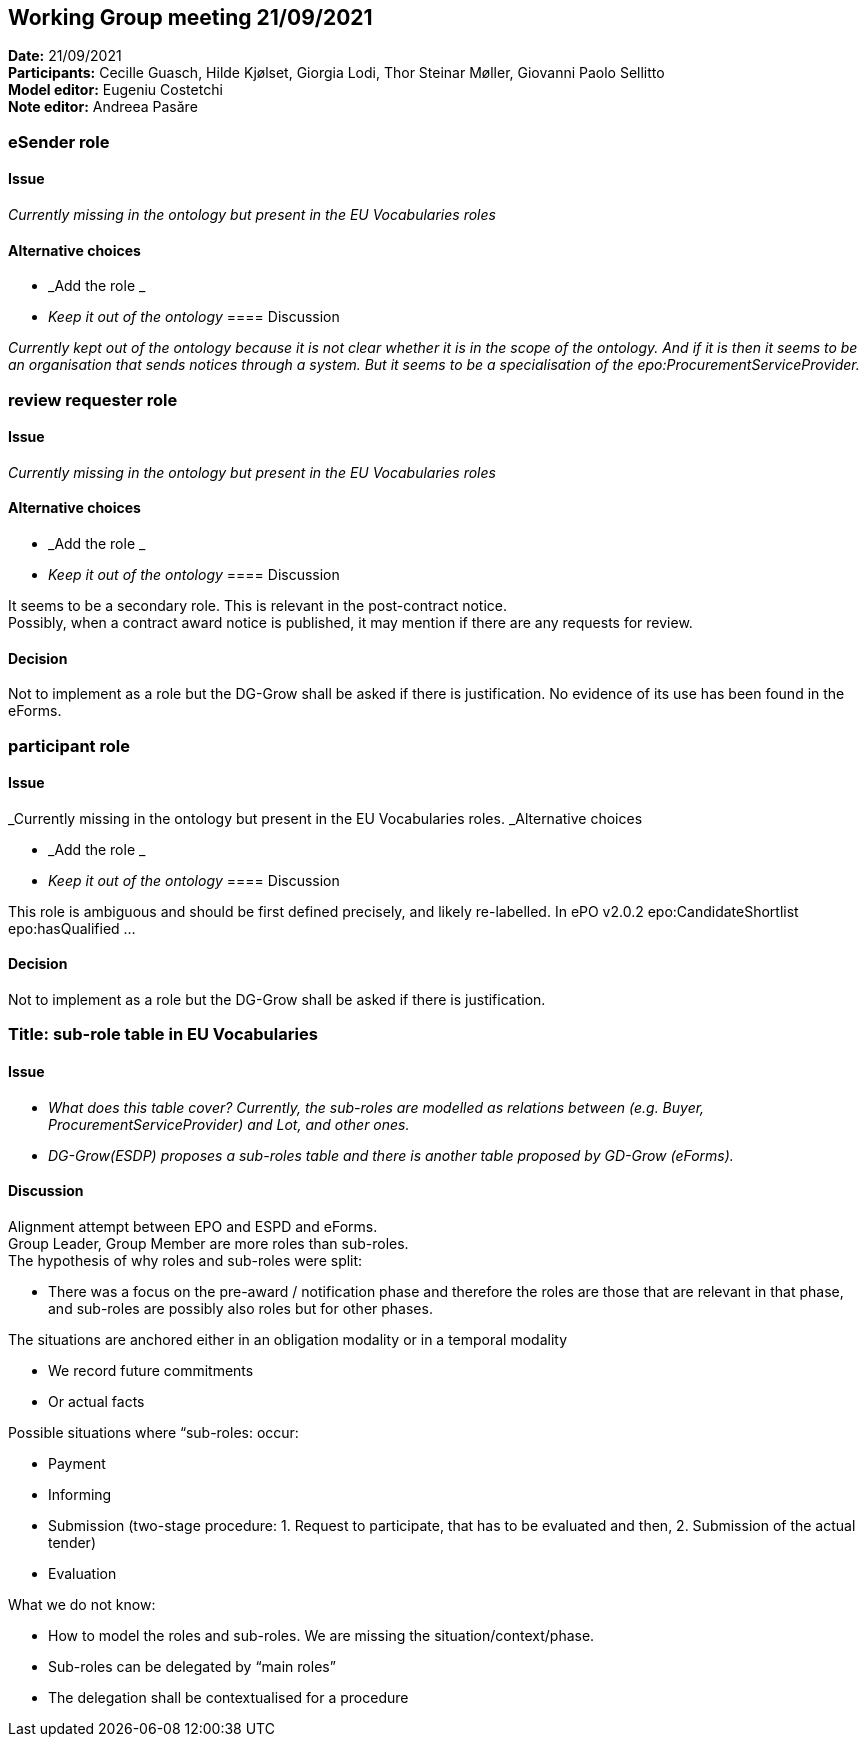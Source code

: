 == Working Group meeting 21/09/2021


*Date:* 21/09/2021 +
*Participants:* Cecille Guasch, Hilde Kjølset, Giorgia Lodi, Thor Steinar Møller, Giovanni Paolo Sellitto +
*Model editor:* Eugeniu Costetchi  +
*Note editor:* Andreea Pasăre

=== eSender role

==== Issue

_Currently missing in the ontology but present in the EU Vocabularies roles_

==== Alternative choices

* _Add the role _
* _Keep it out of the ontology_
==== Discussion

_Currently kept out of the ontology because it is not clear whether it is in the scope of the ontology. And if it is then it seems to be an organisation that sends notices through a system. But it seems to be a specialisation of the epo:ProcurementServiceProvider._

=== review requester role

==== Issue

_Currently missing in the ontology but present in the EU Vocabularies roles_

==== Alternative choices

* _Add the role _
* _Keep it out of the ontology_
==== Discussion

It seems to be a secondary role. This is relevant in the post-contract notice.  +
Possibly, when a contract award notice is published, it may mention if there are any requests for review.

==== Decision

Not to implement as a role but the DG-Grow shall be asked if there is justification. No evidence of its use has been found in the eForms.

=== participant role

==== Issue

_Currently missing in the ontology but present in the EU Vocabularies roles. _Alternative choices

* _Add the role _
* _Keep it out of the ontology_
==== Discussion

This role is ambiguous and should be first defined precisely, and likely re-labelled. In ePO v2.0.2 epo:CandidateShortlist epo:hasQualified ...

==== Decision

Not to implement as a role but the DG-Grow shall be asked if there is justification.

=== Title: sub-role table in EU Vocabularies

==== Issue

* _What does this table cover? Currently, the sub-roles are modelled as relations between (e.g. Buyer, ProcurementServiceProvider) and Lot, and other ones._
* _DG-Grow(ESDP) proposes a sub-roles table and there is another table proposed by GD-Grow (eForms)._

==== Discussion

Alignment attempt between EPO and ESPD and eForms.  +
Group Leader, Group Member are more roles than sub-roles.  +
The hypothesis of why roles and sub-roles were split:

* There was a focus on the pre-award / notification phase and therefore the roles are those that are relevant in that phase, and sub-roles are possibly also roles but for other phases.

The situations are anchored either in an obligation modality or in a temporal modality

* We record future commitments
* Or actual facts

Possible situations where “sub-roles: occur:

* Payment
* Informing
* Submission (two-stage procedure: 1. Request to participate, that has to be evaluated and then, 2. Submission of the actual tender)
* Evaluation

What we do not know:

* How to model the roles and sub-roles. We are missing the situation/context/phase.
* Sub-roles can be delegated by “main roles”
* The delegation shall be contextualised for a procedure
